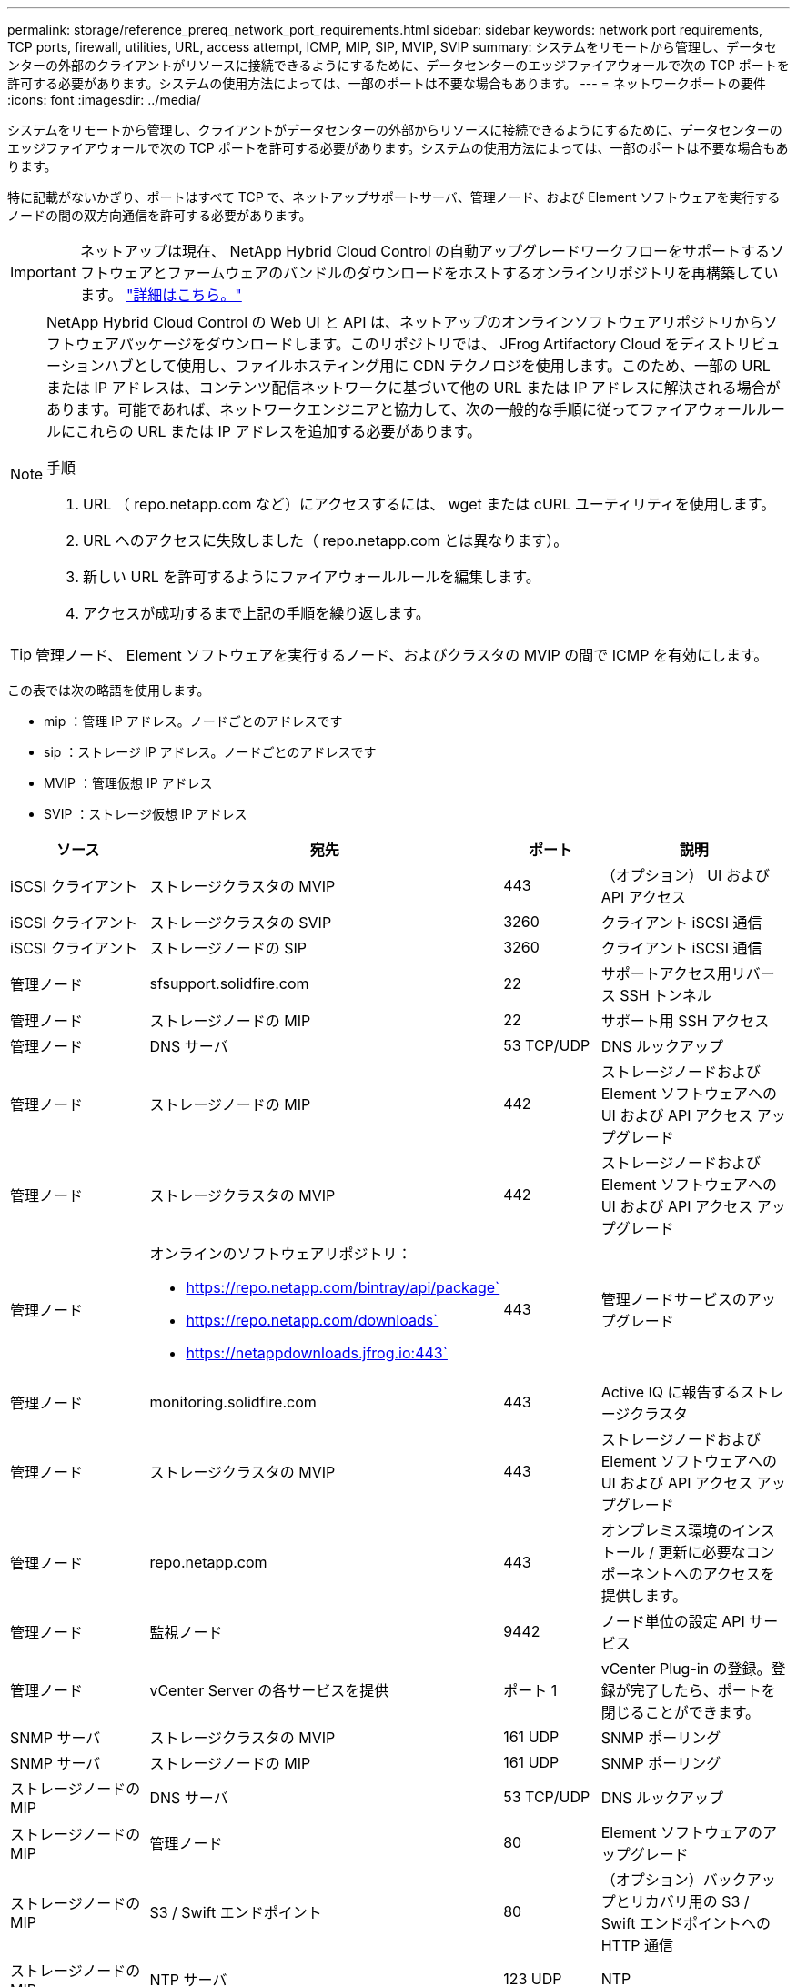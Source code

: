 ---
permalink: storage/reference_prereq_network_port_requirements.html 
sidebar: sidebar 
keywords: network port requirements, TCP ports, firewall, utilities, URL, access attempt, ICMP, MIP, SIP, MVIP, SVIP 
summary: システムをリモートから管理し、データセンターの外部のクライアントがリソースに接続できるようにするために、データセンターのエッジファイアウォールで次の TCP ポートを許可する必要があります。システムの使用方法によっては、一部のポートは不要な場合もあります。 
---
= ネットワークポートの要件
:icons: font
:imagesdir: ../media/


[role="lead"]
システムをリモートから管理し、クライアントがデータセンターの外部からリソースに接続できるようにするために、データセンターのエッジファイアウォールで次の TCP ポートを許可する必要があります。システムの使用方法によっては、一部のポートは不要な場合もあります。

特に記載がないかぎり、ポートはすべて TCP で、ネットアップサポートサーバ、管理ノード、および Element ソフトウェアを実行するノードの間の双方向通信を許可する必要があります。


IMPORTANT: ネットアップは現在、 NetApp Hybrid Cloud Control の自動アップグレードワークフローをサポートするソフトウェアとファームウェアのバンドルのダウンロードをホストするオンラインリポジトリを再構築しています。 https://kb.netapp.com/Support_Bulletins/Customer_Bulletins/SU474["詳細はこちら。"]

[NOTE]
====
NetApp Hybrid Cloud Control の Web UI と API は、ネットアップのオンラインソフトウェアリポジトリからソフトウェアパッケージをダウンロードします。このリポジトリでは、 JFrog Artifactory Cloud をディストリビューションハブとして使用し、ファイルホスティング用に CDN テクノロジを使用します。このため、一部の URL または IP アドレスは、コンテンツ配信ネットワークに基づいて他の URL または IP アドレスに解決される場合があります。可能であれば、ネットワークエンジニアと協力して、次の一般的な手順に従ってファイアウォールルールにこれらの URL または IP アドレスを追加する必要があります。

.手順
. URL （ repo.netapp.com など）にアクセスするには、 wget または cURL ユーティリティを使用します。
. URL へのアクセスに失敗しました（ repo.netapp.com とは異なります）。
. 新しい URL を許可するようにファイアウォールルールを編集します。
. アクセスが成功するまで上記の手順を繰り返します。


====

TIP: 管理ノード、 Element ソフトウェアを実行するノード、およびクラスタの MVIP の間で ICMP を有効にします。

この表では次の略語を使用します。

* mip ：管理 IP アドレス。ノードごとのアドレスです
* sip ：ストレージ IP アドレス。ノードごとのアドレスです
* MVIP ：管理仮想 IP アドレス
* SVIP ：ストレージ仮想 IP アドレス


[cols="25,25,15,35"]
|===
| ソース | 宛先 | ポート | 説明 


 a| 
iSCSI クライアント
 a| 
ストレージクラスタの MVIP
 a| 
443
 a| 
（オプション） UI および API アクセス



 a| 
iSCSI クライアント
 a| 
ストレージクラスタの SVIP
 a| 
3260
 a| 
クライアント iSCSI 通信



 a| 
iSCSI クライアント
 a| 
ストレージノードの SIP
 a| 
3260
 a| 
クライアント iSCSI 通信



 a| 
管理ノード
 a| 
sfsupport.solidfire.com
 a| 
22
 a| 
サポートアクセス用リバース SSH トンネル



 a| 
管理ノード
 a| 
ストレージノードの MIP
 a| 
22
 a| 
サポート用 SSH アクセス



 a| 
管理ノード
 a| 
DNS サーバ
 a| 
53 TCP/UDP
 a| 
DNS ルックアップ



 a| 
管理ノード
 a| 
ストレージノードの MIP
 a| 
442
 a| 
ストレージノードおよび Element ソフトウェアへの UI および API アクセス アップグレード



 a| 
管理ノード
 a| 
ストレージクラスタの MVIP
 a| 
442
 a| 
ストレージノードおよび Element ソフトウェアへの UI および API アクセス アップグレード



 a| 
管理ノード
 a| 
オンラインのソフトウェアリポジトリ：

* https://repo.netapp.com/bintray/api/package`
* https://repo.netapp.com/downloads`
* https://netappdownloads.jfrog.io:443`

 a| 
443
 a| 
管理ノードサービスのアップグレード



 a| 
管理ノード
 a| 
monitoring.solidfire.com
 a| 
443
 a| 
Active IQ に報告するストレージクラスタ



 a| 
管理ノード
 a| 
ストレージクラスタの MVIP
 a| 
443
 a| 
ストレージノードおよび Element ソフトウェアへの UI および API アクセス アップグレード



 a| 
管理ノード
 a| 
repo.netapp.com
 a| 
443
 a| 
オンプレミス環境のインストール / 更新に必要なコンポーネントへのアクセスを提供します。



 a| 
管理ノード
 a| 
監視ノード
 a| 
9442
 a| 
ノード単位の設定 API サービス



 a| 
管理ノード
 a| 
vCenter Server の各サービスを提供
 a| 
ポート 1
 a| 
vCenter Plug-in の登録。登録が完了したら、ポートを閉じることができます。



 a| 
SNMP サーバ
 a| 
ストレージクラスタの MVIP
 a| 
161 UDP
 a| 
SNMP ポーリング



 a| 
SNMP サーバ
 a| 
ストレージノードの MIP
 a| 
161 UDP
 a| 
SNMP ポーリング



 a| 
ストレージノードの MIP
 a| 
DNS サーバ
 a| 
53 TCP/UDP
 a| 
DNS ルックアップ



 a| 
ストレージノードの MIP
 a| 
管理ノード
 a| 
80
 a| 
Element ソフトウェアのアップグレード



 a| 
ストレージノードの MIP
 a| 
S3 / Swift エンドポイント
 a| 
80
 a| 
（オプション）バックアップとリカバリ用の S3 / Swift エンドポイントへの HTTP 通信



 a| 
ストレージノードの MIP
 a| 
NTP サーバ
 a| 
123 UDP
 a| 
NTP



 a| 
ストレージノードの MIP
 a| 
管理ノード
 a| 
162 UDP
 a| 
（任意） SNMP トラップ



 a| 
ストレージノードの MIP
 a| 
SNMP サーバ
 a| 
162 UDP
 a| 
（任意） SNMP トラップ



 a| 
ストレージノードの MIP
 a| 
LDAP サーバ
 a| 
389 TCP/UDP
 a| 
（任意） LDAP 検索



 a| 
ストレージノードの MIP
 a| 
管理ノード
 a| 
443
 a| 
Element ストレージファームウェアのアップグレード



 a| 
ストレージノードの MIP
 a| 
リモートストレージクラスタの MVIP
 a| 
443
 a| 
リモートレプリケーションのクラスタペアリング通信



 a| 
ストレージノードの MIP
 a| 
リモートストレージノードの MIP
 a| 
443
 a| 
リモートレプリケーションのクラスタペアリング通信



 a| 
ストレージノードの MIP
 a| 
S3 / Swift エンドポイント
 a| 
443
 a| 
（オプション）バックアップとリカバリ用の S3 / Swift エンドポイントへの HTTPS 通信



 a| 
ストレージノードの MIP
 a| 
管理ノード
 a| 
514 TCP/UDP

10514 TCP/UDP
 a| 
syslog 転送



 a| 
ストレージノードの MIP
 a| 
syslog サーバ
 a| 
514 TCP/UDP

10514 TCP/UDP
 a| 
syslog 転送



 a| 
ストレージノードの MIP
 a| 
LDAPS サーバ
 a| 
636 TCP/UDP
 a| 
LDAPS ルックアップ



 a| 
ストレージノードの MIP
 a| 
リモートストレージノードの MIP
 a| 
2181
 a| 
リモートレプリケーション用のクラスタ間通信



 a| 
ストレージノードの SIP
 a| 
S3 / Swift エンドポイント
 a| 
80
 a| 
（オプション）バックアップとリカバリ用の S3 / Swift エンドポイントへの HTTP 通信



 a| 
ストレージノードの SIP
 a| 
S3 / Swift エンドポイント
 a| 
443
 a| 
（オプション）バックアップとリカバリ用の S3 / Swift エンドポイントへの HTTPS 通信



 a| 
ストレージノードの SIP
 a| 
リモートストレージノードの SIP
 a| 
2181
 a| 
リモートレプリケーション用のクラスタ間通信



 a| 
ストレージノードの SIP
 a| 
ストレージノードの SIP
 a| 
3260
 a| 
ノード間 iSCSI



 a| 
ストレージノードの SIP
 a| 
リモートストレージノードの SIP
 a| 
4000 ～ 4020
 a| 
リモートレプリケーションのノード間のデータ転送



 a| 
システム管理者の PC
 a| 
管理ノード
 a| 
442
 a| 
管理ノードへの HTTPS UI アクセス



 a| 
システム管理者の PC
 a| 
ストレージノードの MIP
 a| 
442
 a| 
ストレージノードへの HTTPS UI および API アクセス



 a| 
システム管理者の PC
 a| 
管理ノード
 a| 
443
 a| 
管理ノードへの HTTPS UI および API アクセス



 a| 
システム管理者の PC
 a| 
ストレージクラスタの MVIP
 a| 
443
 a| 
ストレージクラスタへの HTTPS UI および API アクセス



 a| 
システム管理者の PC
 a| 
ストレージノードの MIP
 a| 
443
 a| 
HTTPS によるストレージクラスタの作成、ストレージクラスタへの導入後の UI アクセス



 a| 
システム管理者の PC
 a| 
監視ノード
 a| 
8080 です
 a| 
監視ノードのノード Web UI



 a| 
vCenter Server の各サービスを提供
 a| 
ストレージクラスタの MVIP
 a| 
443
 a| 
vCenter Plug-in の API アクセス



 a| 
vCenter Server の各サービスを提供
 a| 
管理ノード
 a| 
8443
 a| 
（オプション） vCenter Plug-in の QoSSIOC サービス。



 a| 
vCenter Server の各サービスを提供
 a| 
ストレージクラスタの MVIP
 a| 
8444
 a| 
vCenter VASA プロバイダアクセス（ VVol のみ）



 a| 
vCenter Server の各サービスを提供
 a| 
管理ノード
 a| 
ポート 1
 a| 
vCenter Plug-in の登録。登録が完了したら、ポートを閉じることができます。

|===


== を参照してください。

* https://www.netapp.com/data-storage/solidfire/documentation["SolidFire and Element Resources ページにアクセスします"^]
* https://docs.netapp.com/us-en/vcp/index.html["vCenter Server 向け NetApp Element プラグイン"^]


